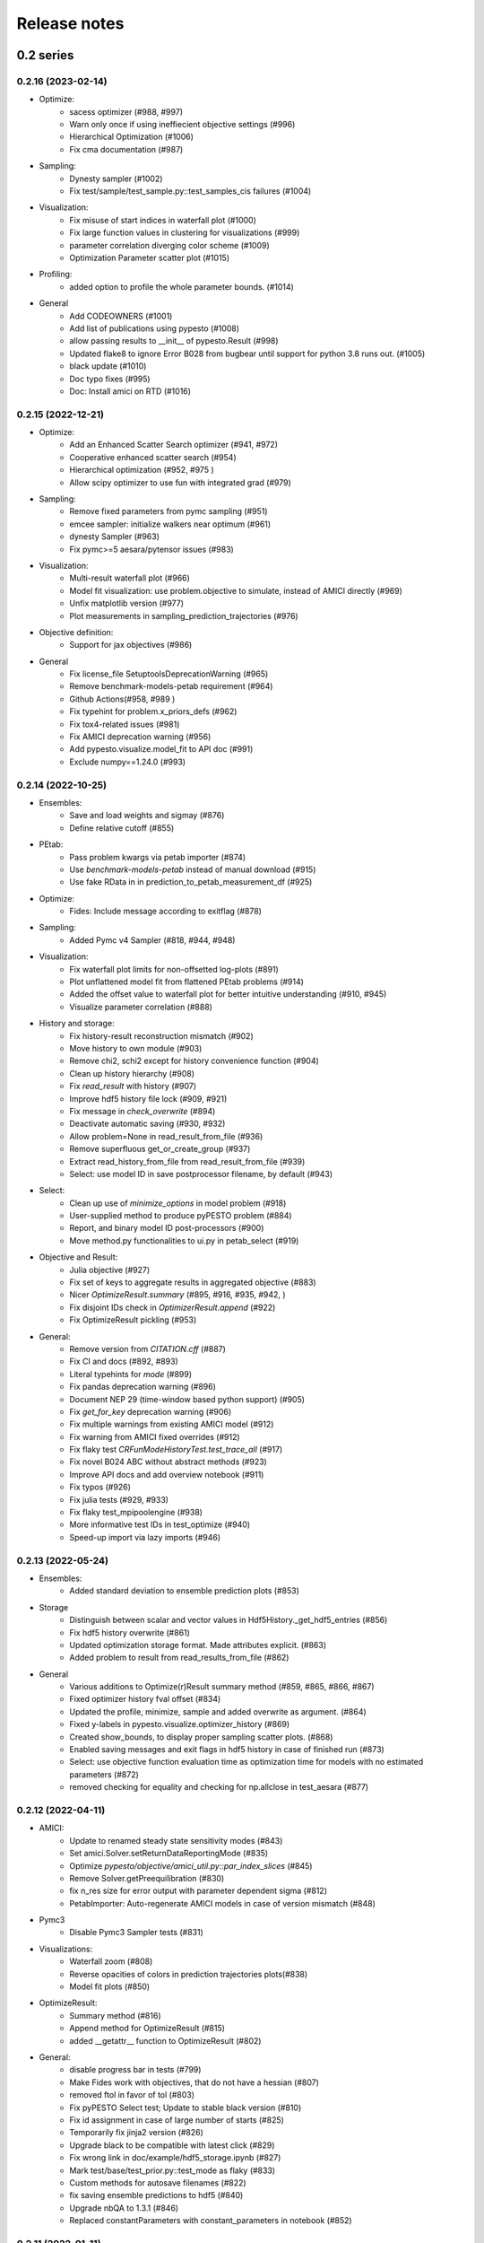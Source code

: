 Release notes
=============


0.2 series
..........


0.2.16 (2023-02-14)
-------------------

* Optimize:
    * sacess optimizer (#988, #997)
    * Warn only once if using ineffiecient objective settings (#996)
    * Hierarchical Optimization (#1006)
    * Fix cma documentation (#987)
* Sampling:
    * Dynesty sampler (#1002)
    * Fix test/sample/test_sample.py::test_samples_cis failures (#1004)
* Visualization:
    * Fix misuse of start indices in waterfall plot (#1000)
    * Fix large function values in clustering for visualizations (#999)
    * parameter correlation diverging color scheme (#1009)
    * Optimization Parameter scatter plot (#1015)
* Profiling:
    * added option to profile the whole parameter bounds. (#1014)
* General
    * Add CODEOWNERS (#1001)
    * Add list of publications using pypesto (#1008)
    * allow passing results to __init__  of pypesto.Result (#998)
    * Updated flake8 to ignore Error B028 from bugbear until support for python 3.8 runs out. (#1005)
    * black update (#1010)
    * Doc typo fixes (#995)
    * Doc: Install amici on RTD (#1016)


0.2.15 (2022-12-21)
-------------------

* Optimize:
    * Add an Enhanced Scatter Search optimizer (#941, #972)
    * Cooperative enhanced scatter search (#954)
    * Hierarchical optimization (#952, #975 )
    * Allow scipy optimizer to use fun with integrated grad (#979)
* Sampling:
    * Remove fixed parameters from pymc sampling (#951)
    * emcee sampler: initialize walkers near optimum (#961)
    * dynesty Sampler (#963)
    * Fix pymc>=5 aesara/pytensor issues (#983)
* Visualization:
    * Multi-result waterfall plot (#966)
    * Model fit visualization: use problem.objective to simulate, instead of AMICI directly (#969)
    * Unfix matplotlib version (#977)
    * Plot measurements in sampling_prediction_trajectories (#976)
* Objective definition:
    * Support for jax objectives (#986)
* General
    * Fix license_file SetuptoolsDeprecationWarning (#965)
    * Remove benchmark-models-petab requirement (#964)
    * Github Actions(#958, #989 )
    * Fix typehint for problem.x_priors_defs (#962)
    * Fix tox4-related issues (#981)
    * Fix AMICI deprecation warning (#956)
    * Add pypesto.visualize.model_fit to API doc (#991)
    * Exclude numpy==1.24.0 (#993)


0.2.14 (2022-10-25)
-------------------

* Ensembles:
    * Save and load weights and sigmay (#876)
    * Define relative cutoff (#855)
* PEtab:
    * Pass problem kwargs via petab importer (#874)
    * Use `benchmark-models-petab` instead of manual download (#915)
    * Use fake RData in in prediction_to_petab_measurement_df (#925)
* Optimize:
    * Fides: Include message according to exitflag (#878)
* Sampling:
    * Added Pymc v4 Sampler (#818, #944, #948)
* Visualization:
    * Fix waterfall plot limits for non-offsetted log-plots (#891)
    * Plot unflattened model fit from flattened PEtab problems (#914)
    * Added the offset value to waterfall plot for better intuitive understanding (#910, #945)
    * Visualize parameter correlation (#888)
* History and storage:
    * Fix history-result reconstruction mismatch (#902)
    * Move history to own module (#903)
    * Remove chi2, schi2 except for history convenience function (#904)
    * Clean up history hierarchy (#908)
    * Fix `read_result` with history (#907)
    * Improve hdf5 history file lock (#909, #921)
    * Fix message in `check_overwrite` (#894)
    * Deactivate automatic saving (#930, #932)
    * Allow problem=None in read_result_from_file (#936)
    * Remove superfluous get_or_create_group (#937)
    * Extract read_history_from_file from read_result_from_file (#939)
    * Select: use model ID in save postprocessor filename, by default (#943)
* Select:
    * Clean up use of `minimize_options` in model problem (#918)
    * User-supplied method to produce pyPESTO problem (#884)
    * Report, and binary model ID post-processors (#900)
    * Move method.py functionalities to ui.py in petab_select (#919)
* Objective and Result:
    * Julia objective (#927)
    * Fix set of keys to aggregate results in aggregated objective (#883)
    * Nicer `OptimizeResult.summary` (#895, #916, #935, #942, )
    * Fix disjoint IDs check in `OptimizerResult.append` (#922)
    * Fix OptimizeResult pickling (#953)
* General:
    * Remove version from `CITATION.cff` (#887)
    * Fix CI and docs (#892, #893)
    * Literal typehints for `mode` (#899)
    * Fix pandas deprecation warning (#896)
    * Document NEP 29 (time-window based python support) (#905)
    * Fix `get_for_key` deprecation warning (#906)
    * Fix multiple warnings from existing AMICI model (#912)
    * Fix warning from AMICI fixed overrides (#912)
    * Fix flaky test `CRFunModeHistoryTest.test_trace_all` (#917)
    * Fix novel B024 ABC without abstract methods (#923)
    * Improve API docs and add overview notebook (#911)
    * Fix typos (#926)
    * Fix julia tests (#929, #933)
    * Fix flaky test_mpipoolengine (#938)
    * More informative test IDs in test_optimize (#940)
    * Speed-up import via lazy imports (#946)


0.2.13 (2022-05-24)
-------------------

* Ensembles:
    * Added standard deviation to ensemble prediction plots (#853)
* Storage
    * Distinguish between scalar and vector values in Hdf5History._get_hdf5_entries (#856)
    * Fix hdf5 history overwrite (#861)
    * Updated optimization storage format. Made attributes explicit. (#863)
    * Added problem to result from read_results_from_file (#862)
* General
    * Various additions to Optimize(r)Result summary method (#859, #865, #866, #867)
    * Fixed optimizer history fval offset (#834)
    * Updated the profile, minimize, sample and added overwrite as argument. (#864)
    * Fixed y-labels in pypesto.visualize.optimizer_history (#869)
    * Created show_bounds, to display proper sampling scatter plots. (#868)
    * Enabled saving messages and exit flags in hdf5 history in case of finished run (#873)
    * Select: use objective function evaluation time as optimization time for models with no estimated parameters (#872)
    * removed checking for equality and checking for np.allclose in test_aesara (#877)


0.2.12 (2022-04-11)
-------------------

* AMICI:
    * Update to renamed steady state sensitivity modes (#843)
    * Set amici.Solver.setReturnDataReportingMode (#835)
    * Optimize `pypesto/objective/amici_util.py::par_index_slices` (#845)
    * Remove Solver.getPreequilibration (#830)
    * fix n_res size for error output with parameter dependent sigma (#812)
    * PetabImporter: Auto-regenerate AMICI models in case of version mismatch (#848)
* Pymc3
    * Disable Pymc3 Sampler tests (#831)
*  Visualizations:
    * Waterfall zoom (#808)
    * Reverse opacities of colors in prediction trajectories plots(#838)
    * Model fit plots (#850)
* OptimizeResult:
    * Summary method (#816)
    * Append method for OptimizeResult (#815)
    * added __getattr__ function to OptimizeResult (#802)
* General:
    * disable progress bar in tests (#799)
    * Make Fides work with objectives, that do not have a hessian (#807)
    * removed ftol in favor of tol (#803)
    * Fix pyPESTO Select test; Update to stable black version (#810)
    * Fix id assignment in case of large number of starts (#825)
    * Temporarily fix jinja2 version (#826)
    * Upgrade black to be compatible with latest click (#829)
    * Fix wrong link in doc/example/hdf5_storage.ipynb (#827)
    * Mark test/base/test_prior.py::test_mode as flaky (#833)
    * Custom methods for autosave filenames (#822)
    * fix saving ensemble predictions to hdf5 (#840)
    * Upgrade nbQA to 1.3.1 (#846)
    * Replaced constantParameters with constant_parameters in notebook (#852)


0.2.11 (2022-01-11)
-------------------

* Model selection (#397):
    * Automated model selection with forward/backward/brute force methods and
      AIC/AICc/BIC criteria
    * Much functionality (methods, criteria, model space, problem
      specification) via `PEtab Select <https://github.com/PEtab-dev/petab_select>`
    * Plotting routines
    * `Example notebook <https://github.com/ICB-DCM/pyPESTO/blob/main/doc/example/model_selection.ipynb>`
    * Model calibration postprocessors
    * Select first model that improves on predecessor model
    * Use previous MLE as startpoint
    * Tests

* AMICI:
    * Maintain model settings when pickling for multiprocessing (#747)

* General:
    * Apply nbqa black and isort to auto-format all notebooks via
      pre-commit hook (#794)
    * Apply black formatting via pre-commit hook (#796)
    * Require Python >= 3.8 (#795)
    * Fix various warnings (#778)
    * Minor fixes (#792)


0.2.10 (2022-01-06)
-------------------

* AMICI:
    * Make AMICI objective report only what is being asked for (#777)

* Optimization:
    * (Breaking) Refactor startpoint generation with clear assignments;
      allow checking gradients (#769)
    * (Breaking) Prioritize history vs optimize result (#775)

* Storage:
    * Fix loading empty history and result generation from multiple
      histories (#764)
    * Fix autosave function for single-core (#770)
    * Fix potential autosave overwriting and typehints (#772)
    * Allow loading of partial results from history file (#783)

* CI:
    * Compile AMICI models without gradients in test suite (#774)

* General:
    * (Breaking) Create result sub-module; shift storage+result related
      functionality (#784)
    * Fix finite difference constant mode (#786)
    * Refactor ensemble module (#788)
    * Introduce general C constants file (#788)
    * Apply isort for automatic imports formatting (#785)
    * Reduce run log output (#789)
    * Various minor fixes (#765, #766, #768, #771)


0.2.9 (2021-11-03)
------------------

* General:
    * Automatically save results (#749)
    * Update all docstrings to numpy standard (#750)
    * Add Google Colab and nbviewer links to all notebooks for online
      execution (#758)
    * Option to not save hess and sres in result (#760)
    * Set minimum supported python version to 3.7 (#755)

* Visualization:
    * Parameterize start index in optimized model fit (#744)


0.2.8 (2021-10-28)
------------------

* PEtab:
    * Use correct measurement column name in `rdatas_to_simulation_df` (#721)
    * Visualize optimized model fit via PEtab problem (#725)
    * Un-ignore observable scaling tests (#742)
    * New function to plot model trajectory with custom time points (#739)

* Optimization:
    * OOD Refactor startpoint generation (#732)
    * Update to fides 0.6.0 (#733)
    * Correctly report FVAL vs CHI2 values in fides (#741)

* Ensemble:
    * Option for using weighted ensemble means (#702)
    * Default names and bounds for `Ensemble.from_sample` (#730)

* Storage:
    * Load optimization result from HDF5 history (#726)

* General:
    * Enable use of priors with least squares optimizers (#745)
    * Add temporary CITATION.cff file (#734)
    * Regular scheduled CI runs (#754)
    * Allow to not copy objective in problem (#756)

* Fixes:
    * Fix non-exported visualization in notebook (#729)
    * Mark some more tests as flaky (#704)
    * Fix minor data type and OOD issues in parameter and waterfall plots
      (#731)


0.2.7 (2021-07-30)
------------------

* Finite Differences:
    * Adaptive finite differences (#671)
    * Add helper function for checking gradients of objectives (#690)
    * Small bug fixes (#711, #714)

* Storage:
    * Store representation of the objective (#669)
    * Minor fixes in HDF5 history (#679)
    * HDF5 reader for ensemble predictions (#681)
    * Update storage demo jupyter notebook (#699)
    * Option to trim trace to be monotonically decreasing (#705)

* General:
    * Improved tests and bug fixes of validation intervals (#676, #685)
    * Add input file validation via PEtab linter for PEtab import (#678)
    * Remove default values from docstring (#680)
    * Minor fixes/improvements of ensembles (#687, #688)
    * Fix sorting of optimization values including `NaN` values (#691)
    * Specify axis limits for plotting (#693)
    * Minor fixes in visualization (#696)
    * Add installation option `all_optimizers` (#695)
    * Improve installation documentation (#689)
    * Update `pysb` and `BNG` version on GitHub Actions (#697)
    * Bug fix in steady state guesses (#715)


0.2.6 (2021-05-17)
------------------

* Objective:
    * Basic finite differences (#666)
    * Fix factor 2 in res/fval values (#619)

* Optimization:
    * Sort optimization results when appending (#668)
    * Read optimizer result from HDF5 (previously only CSV) (#663)

* Storage:
    * Load ensemble from HDF5 (#640)

* CI:
    * Add flake8 checks as pre-commit hook (#662)
    * Add efficient biological conversion reaction test model (#619)

* General:
    * No automatic import of the predict module (#657)
    * Assert unique problem parameter names (#665)
    * Load ensemble from optimization result with and without history usage
      (#640)
    * Calculate validation profile significance (#658)
    * Set pypesto screen logger to "INFO" by default (#667)

* Minor fixes:
    * Fix axis variable overwriting in `visualize.sampling_parameter_traces`
      (#665)


0.2.5 (2021-05-04)
------------------

* Objectives:
    * New Aesara objectve (#623, #629, #635)

* Sampling:
    * New Emcee sampler (#606)
    * Fix compatibility to new Theano version (#650)

* Storage:
    * Improve hdf5 storage documentation (#612)
    * Hdf5 history for MultiProcessEngine (#650)
    * Minor fixes (#637, #638, #645, #649)

* Visualization:
    * Fix bounds of parameter plots (#601)
    * Fix waterfall plots with multiple results (#611)

* CI:
    * Move CI tests on GitHub Actions to python 3.9 (#598)
    * Add issue template (#604)
    * Update BionetGen Link (#630)
    * Introduce project.toml (#634)

* General:
    * Introduce progress bar for optimization, profiles and ensembles (#641)
    * Extend gradient checking functionality (#644)

* Minor fixes:
    * Fix installation of ipopt (#599)
    * Fix Zenodo link (#601)
    * Fix duplicates in documentation (#603)
    * Fix least squares optimizers (#617 #631 #632)
    * Fix trust region options (#616)
    * Fix slicing for new AMICI release (#621)
    * Refactor and document latin hypercube sampling (#647)
    * Fix missing SBML name in PEtab import (#648)


0.2.4 (2021-03-12)
------------------

* Ensembles/Sampling:
    * General ensemble analysis, visualization, storage (#557, #565, #568)
    * Calculate and plot MCMC parameter and prediction CIs via ensemble
      definition, parallelize ensemble predictions (#490)

* Optimization:
    * New optimizer: SciPy Differential Evolution (#543)
    * Set fides default to hybrid (#578)

* AMICI:
    * Make `guess_steadystate` less restrictive (#561) and have a more
      intuitive default behavior (#562, #582)
    * Customize time points (#490)

* Storage:
    * Save HDF5 history with SingleCoreEngine (#564)
    * Add read/write function for whole results (#589)

* Engines:
    * MPI based distributed parallelization (#542)

* Visualization:
    * Speed up waterfall plots by resizing scales only once (#577)
    * Change waterfall default offset to 1 - minimum (#593)

* CI:
    * Move GHA CI tests to pull request level for better cooperability (#574)
    * Streamline test environments using tox and pre-commit hooks (#579)
    * Test profile and sampling storage (#585)
    * Update for Ubuntu 20.04, add rerun on failure (#587)

* Minor fixes (release notes #558, nlop tests #559, close files #495,
  visualization #554, deployment #560, flakiness #570,
  aggregated deepcopy #572, respect user-provided offsets #576,
  update to SWIG 4 #591, check overwrite in profile writing #566)


0.2.3 (2021-01-18)
------------------

* New optimizers:
    * FIDES (#506, #503 # 500)
    * NLopt (#493)

* Extended PEtab support:
    * PySB import (#437)
    * Support of PEtab's initializationPriors (#535)
    * Support of prior parameterScale{Normal,Laplace}  (#520)
    * Example notebook for synthetic data generation (#482)

* General new and improved functionality:
    * Predictions (#544)
    * Move tests to GitHub Actions (#524)
    * Parallelize profile calculation (#532)
    * Save `x_guesses` in `pypesto.problem` (#494)
    * Improved finite difference gradients (#464)
    * Support of unconstrained optimization (#519)
    * Additional NaN check for fval, grad and hessian (#521)
    * Add sanity checks for optimizer bounds (#516)

* Improvements in storage:
    * Fix hdf5 export of optimizer history (#536)
    * Fix reading `x_names` from hdf5 history (#528)
    * Storage does not save empty arrays (#489)
    * hdf5 storage sampling (#546)
    * hdf5 storage parameter profiles (#546)

* Improvements in the visualization routines:
    * Plot parameter values as histogram (#485)
    * Fix y axis limits in waterfall plots (#503)
    * Fix color scheme in visualization (#498)
    * Improved visualization of optimization results (#486)

* Several small bug fixes (#547, #541, #538, #533, #512, #508)


0.2.2 (2020-10-05)
------------------

* New optimizer: CMA-ES (#457)
* New plot: Optimizer convergence summary (#446)

* Fixes in visualization:
    * Type checks for reference points (#460)
    * y_limits in waterfall plots with multiple results (#475)
* Support of new amici release (#469)

* Multiple fixes in optimization code:
    * Remove unused argument for dlib optimizer (#466)
    * Add check for installation of ipopt (#470)
    * Add maxiter as default option of dlib (#474)

* Numpy based subindexing in amici_util (#462)
* Check amici/PEtab installation (#477)


0.2.1 (2020-09-07)
------------------

* Example Notebook for prior functionality (#438)
* Changed parameter indexing in profiling routines (#419)
* Basic sanity checking for parameter fixing (#420)

* Bug fixes in:
    * Displaying of multi start optimization (#430)
    * AMICI error output (#428)
    * Axes scaling/limits in waterfall plots (#441)
    * Priors (PEtab import, error handling) (#448, #452, #454)

* Improved sampling diagnostics (e.g. effective samples size) (#426)
* Improvements and bug fixes in parameter plots (#425)


0.2.0 (2020-06-17)
------------------

Major:

* Modularize import, to import optimization, sampling and profiling
  separately (#413)

Minor:

* Bug fixes in
    * sampling (#412)
    * visualization (#405)
    * PEtab import (#403)
    * Hessian computation (#390)

* Improve hdf5 error output (#409)
* Outlaw large new files in GitHub commits (#388)


0.1 series
..........


0.1.0 (2020-06-17)
------------------

Objective

* Write solver settings to stream to enable serialization for distributed
  systems (#308)

* Refactor objective function (#347)
    * Removes necessity for all of the nasty binding/undbinding in AmiciObjective
    * Substantially reduces the complexity of the AggregatedObjective class
    * Aggregation of functions with inconsistent sensi_order/mode support
    * Introduce ObjectiveBase as an abstract Objective class
    * Introduce FunctionObjective for objectives from functions

* Implement priors with gradients, integrate with PEtab (#357)
* Fix minus sign in AmiciObjective.get_error_output (#361)
* Implement a prior class, derivatives for standard models, interface with
  PEtab (#357)
* Use `amici.import_model_module` to resolve module loading failure (#384)

Problem

* Tidy up problem vectors using properties (#393)

Optimization

* Interface IpOpt optimizer (#373)

Profiles

* Tidy up profiles (#356)
* Refactor profiles; add locally approximated profiles (#369)
* Fix profiling and visualization with fixed parameters (#393)

Sampling

* Geweke test for sampling convergence (#339)
* Implement basic Pymc3 sampler (#351)
* Make theano for pymc3 an optional dependency (allows using pypesto without
  pymc3) (#356)
* Progress bar for MCMC sampling (#366)
* Fix Geweke test crash for small sample sizes (#376)
* In parallel tempering, allow to only temperate the likelihood, not the prior
  (#396)

History and storage

* Allow storing results in a pre-filled hdf5 file (#290)
* Various fixes of the history (reduced vs. full parameters, read-in from file,
  chi2 values) (#315)
* Fix proper dimensions in result for failed start (#317)
* Create required directories before creating hdf5 file (#326)
* Improve storage and docs documentation (#328)
* Fix storing x_free_indices in hdf5 result (#334)
* Fix problem hdf5 return format (#336)
* Implement partial trace extraction, simplify History API (#337)
* Save really all attributes of a Problem to hdf5 (#342)

Visualization

* Customizable xLabels and tight layout for profile plots (#331)
* Fix non-positive bottom ylim on a log-scale axis in waterfall plots (#348)
* Fix "palette list has the wrong number of colors" in sampling plots (#372)
* Allow to plot multiple profiles from one result (#399)

Logging

* Allow easier specification of only logging for submodules (#398)

Tests

* Speed up travis build (#329)
* Update travis test system to latest ubuntu and python 3.8 (#330)
* Additional code quality checks, minor simplifications (#395)


0.0 series
..........


0.0.13 (2020-05-03)
-------------------

* Tidy up and speed up tests (#265 and others).
* Basic self-implemented Adaptive Metropolis and Adaptive Parallel Tempering
  sampling routines (#268).
* Fix namespace sample -> sampling (#275).
* Fix covariance matrix regularization (#275).
* Fix circular dependency `PetabImporter` - `PetabAmiciObjective` via
  `AmiciObjectBuilder`, `PetabAmiciObjective` becomes obsolete (#274).
* Define `AmiciCalculator` to separate the AMICI call logic (required for
  hierarchical optimization) (#277).
* Define initialize function for resetting steady states in `AmiciObjective`
  (#281).
* Fix scipy least squares options (#283).
* Allow failed starts by default (#280).
* Always copy parameter vector in objective to avoid side effects (#291).
* Add Dockerfile (#288).
* Fix header names in CSV history (#299).

Documentation:

* Use imported members in autodoc (#270).
* Enable python syntax highlighting in notebooks (#271).


0.0.12 (2020-04-06)
-------------------

* Add typehints to global functions and classes.
* Add `PetabImporter.rdatas_to_simulation_df` function (all #235).
* Adapt y scale in waterfall plot if convergence was too good (#236).
* Clarify that `Objective` is of type negative log-posterior, for
  minimization (#243).
* Tidy up `AmiciObjective.parameter_mapping` as implemented in AMICI now
  (#247).
* Add `MultiThreadEngine` implementing multi-threading aside the
  `MultiProcessEngine` implementing multi-processing (#254).
* Fix copying and pickling of `AmiciObjective` (#252, #257).
* Remove circular dependence history-objective (#254).
* Fix problem of visualizing results with failed starts (#249).
* Rework history: make thread-safe, use factory methods, make context-specific
  (#256).
* Improve PEtab usage example (#258).
* Define history base contract, enabling different backends (#260).
* Store optimization results to HDF5 (#261).
* Simplify tests (#263).

Breaking changes:

* `HistoryOptions` passed to `pypesto.minimize` instead of `Objective` (#256).
* `GlobalOptimizer` renamed to `PyswarmOptimizer` (#235).


0.0.11 (2020-03-17)
-------------------

* Rewrite AmiciObjective and PetabAmiciObjective simulation routine to directly use
  amici.petab_objective routines (#209, #219, #225).
* Implement petab test suite checks (#228).
* Various error fixes, in particular regarding PEtab and visualization.
* Improve trace structure.
* Fix conversion between fval and chi2, fix FIM (all #223).



0.0.10 (2019-12-04)
-------------------

* Only compute FIM when sensitivities are available (#194).
* Fix documentation build (#197).
* Add support for pyswarm optimizer (#198).
* Run travis tests for documentation and notebooks only on pull requests (#199).


0.0.9 (2019-10-11)
------------------

* Update to AMICI 0.10.13, fix API changes (#185).
* Start using PEtab import from AMICI to be able to import constant species (#184, #185)
* Require PEtab>=0.0.0a16 (#183)


0.0.8 (2019-09-01)
------------------

* Add logo (#178).
* Fix petab API changes (#179).
* Some minor bugfixes (#168).


0.0.7 (2019-03-21)
------------------

* Support noise models in Petab and Amici.
* Minor Petab update bug fixes.


0.0.6 (2019-03-13)
------------------

* Several minor error fixes, in particular on tests and steady state.


0.0.5 (2019-03-11)
------------------

* Introduce AggregatedObjective to use multiple objectives at once.
* Estimate steady state in AmiciObjective.
* Check amici model build version in PetabImporter.
* Use Amici multithreading in AmiciObjective.
* Allow to sort multistarts by initial value.
* Show usage of visualization routines in notebooks.
* Various fixes, in particular to visualization.


0.0.4 (2019-02-25)
------------------

* Implement multi process parallelization engine for optimization.
* Introduce PrePostProcessor to more reliably handle pre- and
  post-processing.
* Fix problems with simulating for multiple conditions.
* Add more visualization routines and options for those (colors,
  reference points, plotting of lists of result obejcts)


0.0.3 (2019-01-30)
------------------

* Import amici models and the petab data format automatically using
  pypesto.PetabImporter.
* Basic profiling routines.


0.0.2 (2018-10-18)
------------------

* Fix parameter values
* Record trace of function values
* Amici objective to directly handle amici models


0.0.1 (2018-07-25)
------------------

* Basic framework and implementation of the optimization
